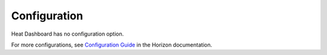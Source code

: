 =============
Configuration
=============

Heat Dashboard has no configuration option.

For more configurations, see
`Configuration Guide <https://docs.openstack.org/horizon/latest/configuration/index.html>`_
in the Horizon documentation.

